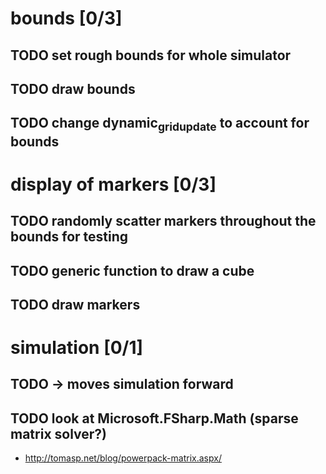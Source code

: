 * bounds [0/3]
** TODO set rough bounds for whole simulator
** TODO draw bounds
** TODO change dynamic_grid_update to account for bounds
* display of markers [0/3]
** TODO randomly scatter markers throughout the bounds for testing
** TODO generic function to draw a cube
** TODO draw markers
* simulation [0/1]
** TODO -> moves simulation forward
** TODO look at Microsoft.FSharp.Math (sparse matrix solver?)
- http://tomasp.net/blog/powerpack-matrix.aspx/
